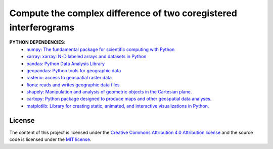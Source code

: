 =======================================
Compute the complex difference of two coregistered interferograms
=======================================
|Language|
|License|

.. |Language| image:: https://img.shields.io/badge/python%20-3.7%2B-brightgreen
   :target: .. image:: https://www.python.org/

.. |License| image:: https://img.shields.io/badge/license-MIT-green.svg
   :target: https://github.com/eciraci/ee_insar_test/blob/main/LICENSE



**PYTHON DEPENDENCIES**:
 - `numpy: The fundamental package for scientific computing with Python <https://numpy.org>`_
 - `xarray: xarray: N-D labeled arrays and datasets in Python <https://xarray.pydata.org/en/stable>`_
 - `pandas: Python Data Analysis Library <https://pandas.pydata.org>`_
 - `geopandas: Python tools for geographic data <https://geopandas.org/en/stable/>`_
 - `rasterio: access to geospatial raster data <https://rasterio.readthedocs.io>`_
 - `fiona: reads and writes geographic data files <https://fiona.readthedocs.io>`_
 - `shapely: Manipulation and analysis of geometric objects in the Cartesian plane. <https://shapely.readthedocs.io/en/stable>`_
 - `cartopy: Python package designed to produce maps and other geospatial data analyses. <https://scitools.org.uk/cartopy>`_
 - `matplotlib: Library for creating static, animated, and interactive visualizations in Python. <https://matplotlib.org>`_

License
#######

The content of this project is licensed under the
`Creative Commons Attribution 4.0 Attribution license <https://creativecommons.org/licenses/by/4.0/>`_
and the source code is licensed under the `MIT license <LICENSE>`_.

